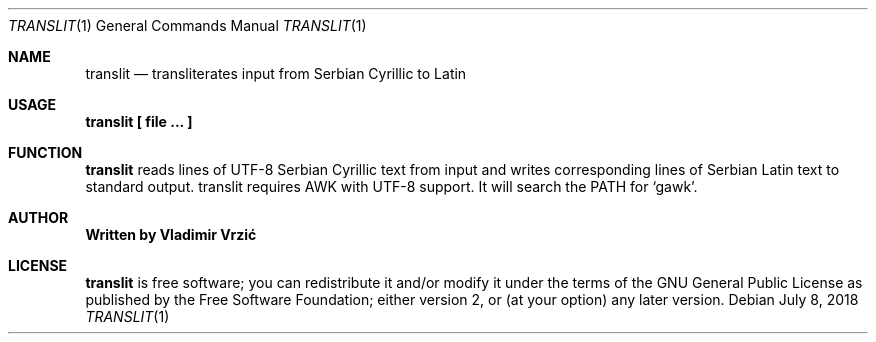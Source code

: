 .Dd July 8, 2018
.Dt TRANSLIT 1
.Os
.Sh NAME
.Nm translit
.Nd transliterates input from Serbian Cyrillic to Latin
.Sh USAGE
.Nm translit \(lB file ... \(rB
.Sh FUNCTION
.Nm
reads lines of UTF-8 Serbian Cyrillic text from input and writes corresponding lines of Serbian Latin text to standard output.
translit requires AWK with UTF-8 support. It will search the PATH for `gawk'.
.Sh AUTHOR
.Nm Written by Vladimir Vrzić
.Sh LICENSE
.Nm
is free software; you can redistribute it and/or modify
it under the terms of the GNU General Public License as published by
the Free Software Foundation; either version 2, or (at your option)
any later version.
